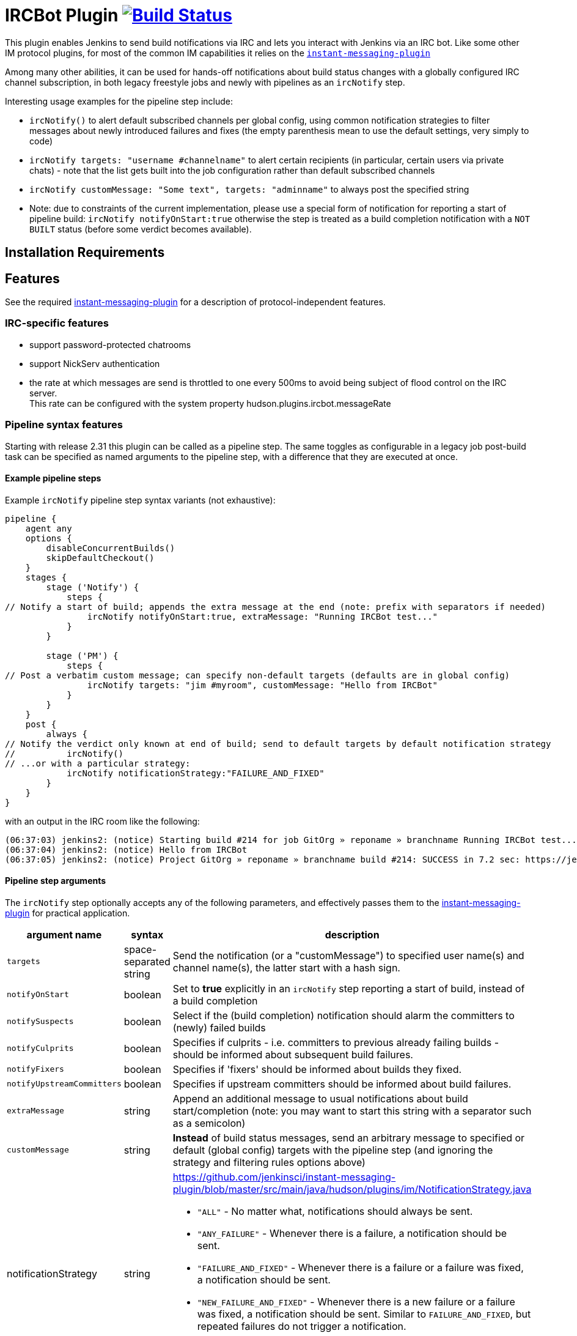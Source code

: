 = IRCBot Plugin https://ci.jenkins.io/job/Plugins/job/ircbot-plugin/job/master/[image:https://ci.jenkins.io/job/Plugins/job/ircbot-plugin/job/master/badge/icon["Build Status"]]

This plugin enables Jenkins to send build notífications via IRC and
lets you interact with Jenkins via an IRC bot. Like some other IM protocol
plugins, for most of the common IM capabilities it relies on the
https://github.com/jenkinsci/instant-messaging-plugin[`instant-messaging-plugin`]

Among many other abilities, it can be used for hands-off notifications
about build status changes with a globally configured IRC channel
subscription, in both legacy freestyle jobs and newly with pipelines
as an `ircNotify` step.

Interesting usage examples for the pipeline step include:

* `ircNotify()` to alert default subscribed channels per global config,
using common notification strategies to filter messages about newly
introduced failures and fixes (the empty parenthesis mean to use the
default settings, very simply to code)

* `ircNotify targets: "username #channelname"` to alert certain recipients
(in particular, certain users via private chats) - note that the list gets
built into the job configuration rather than default subscribed channels

* `ircNotify customMessage: "Some text", targets: "adminname"` to always
post the specified string

* Note: due to constraints of the current implementation, please use a
special form of notification for reporting a start of pipeline build:
`ircNotify notifyOnStart:true` otherwise the step is treated as a build
completion notification with a `NOT BUILT` status (before some verdict
becomes available).

== Installation Requirements

[[IRCPlugin-Features]]
== Features

See the required
https://plugins.jenkins.io/instant-messaging/[instant-messaging-plugin]
for a description of protocol-independent features.

[[IRCPlugin-IRC-specificfeatures]]
=== IRC-specific features

* support password-protected chatrooms
* support NickServ authentication
* the rate at which messages are send is throttled to one every 500ms to
avoid being subject of flood control on the IRC server. +
This rate can be configured with the system
property hudson.plugins.ircbot.messageRate

[[IRCPlugin-Pipelinesyntaxfeatures]]
=== Pipeline syntax features

Starting with release 2.31 this plugin can be called as a pipeline step.
The same toggles as configurable in a legacy job post-build task can be
specified as named arguments to the pipeline step, with a difference
that they are executed at once.

[[IRCPlugin-Examplepipelinesteps]]
==== Example pipeline steps

Example `ircNotify` pipeline step syntax variants (not exhaustive): 

[source,syntaxhighlighter-pre]
----
pipeline {
    agent any
    options {
        disableConcurrentBuilds()
        skipDefaultCheckout()
    }
    stages {
        stage ('Notify') {
            steps {
// Notify a start of build; appends the extra message at the end (note: prefix with separators if needed)
                ircNotify notifyOnStart:true, extraMessage: "Running IRCBot test..."
            }
        }

        stage ('PM') {
            steps {
// Post a verbatim custom message; can specify non-default targets (defaults are in global config)
                ircNotify targets: "jim #myroom", customMessage: "Hello from IRCBot"
            }
        }
    }
    post {
        always {
// Notify the verdict only known at end of build; send to default targets by default notification strategy
//          ircNotify()
// ...or with a particular strategy:
            ircNotify notificationStrategy:"FAILURE_AND_FIXED"
        }
    }
}
----

with an output in the IRC room like the following:

[source,syntaxhighlighter-pre]
----
(06:37:03) jenkins2: (notice) Starting build #214 for job GitOrg » reponame » branchname Running IRCBot test... (previous build: SUCCESS)
(06:37:04) jenkins2: (notice) Hello from IRCBot
(06:37:05) jenkins2: (notice) Project GitOrg » reponame » branchname build #214: SUCCESS in 7.2 sec: https://jenkins.localdomain/job/GitOrg/job/reponame/job/branchname/214/
----

[[IRCPlugin-Pipelinesteparguments]]
==== Pipeline step arguments

The `ircNotify` step optionally accepts any of the following parameters,
and effectively passes them to the
https://plugins.jenkins.io/instant-messaging/[instant-messaging-plugin]
for practical application.

[width="100%",cols="12%,13%,75%",options="header",]
|===
|argument name |syntax |description
|`targets` |space-separated string |Send the notification (or a
"customMessage") to specified user name(s) and channel name(s), the
latter start with a hash sign.
|`notifyOnStart` |boolean |Set to *true* explicitly in an `ircNotify`
step reporting a start of build, instead of a build completion
|`notifySuspects` |boolean |Select if the (build completion) notification
should alarm the committers to (newly) failed builds
|`notifyCulprits` |boolean |Specifies if culprits - i.e. committers to
previous already failing builds - should be informed about subsequent
build failures.
|`notifyFixers` |boolean |Specifies if 'fixers' should be informed
about builds they fixed.
|`notifyUpstreamCommitters` |boolean |Specifies if upstream
committers should be informed about build failures.
|`extraMessage` |string |Append an additional message to usual
notifications about build start/completion (note: you may want
to start this string with a separator such as a semicolon)
|`customMessage` |string |*Instead* of build status messages, send
an arbitrary message to specified or default (global config) targets
with the pipeline step (and ignoring the strategy and filtering rules
options above)
|notificationStrategy |string a|
https://github.com/jenkinsci/instant-messaging-plugin/blob/master/src/main/java/hudson/plugins/im/NotificationStrategy.java

* `"ALL"` - No matter what, notifications should always be sent.
* `"ANY_FAILURE"` - Whenever there is a failure, a notification should be sent.
* `"FAILURE_AND_FIXED"` - Whenever there is a failure or a failure was fixed,
   a notification should be sent.
* `"NEW_FAILURE_AND_FIXED"` - Whenever there is a new failure or a failure was
   fixed, a notification should be sent. Similar to `FAILURE_AND_FIXED`, but
   repeated failures do not trigger a notification.
* `"STATECHANGE_ONLY"` - Notifications should be sent only if there was a
   change in the build state, or this was the first build.
|===

The following options can be specified, but not sure to what effect and
how (TODO: try in practice and document here):

[cols=",,",options="header",]
|===
|argument name |syntax |description
|buildToChatNotifier |class name?
|https://github.com/jenkinsci/instant-messaging-plugin/blob/master/src/main/java/hudson/plugins/im/IMPublisher.java#L88

|matrixMultiplier |string or java/groovy token? a|
* https://github.com/jenkinsci/instant-messaging-plugin/blob/master/src/main/java/hudson/plugins/im/IMPublisher.java#L89
* https://github.com/jenkinsci/instant-messaging-plugin/blob/master/src/main/java/hudson/plugins/im/MatrixJobMultiplier.java

e.g. MatrixJobMultiplier
* ONLY_CONFIGURATIONS
* ONLY_PARENT ALL
|===

[[IRCPlugin-KnownIssues]]
== Known Issues

Please look into the
http://issues.jenkins-ci.org/secure/IssueNavigator.jspa?mode=hide&reset=true&jqlQuery=project+%3D+JENKINS+AND+status+in+%28Open%2C+%22In+Progress%22%2C+Reopened%29+AND+component+%3D+%27ircbot-plugin%27[issue
tracker] for any open issues for this plugin.

[[IRCPlugin-DebuggingProblems]]
=== Debugging Problems

If you experience any problems using the plugin please increase the log
level of the logger `hudson.plugins.ircbot` to FINEST (see
https://www.jenkins.io/doc/book/system-administration/viewing-logs/[Logging]), try to
reproduce the problem and attach the collected logs to the JIRA issue.

[[IRCPlugin-Changelog]]

